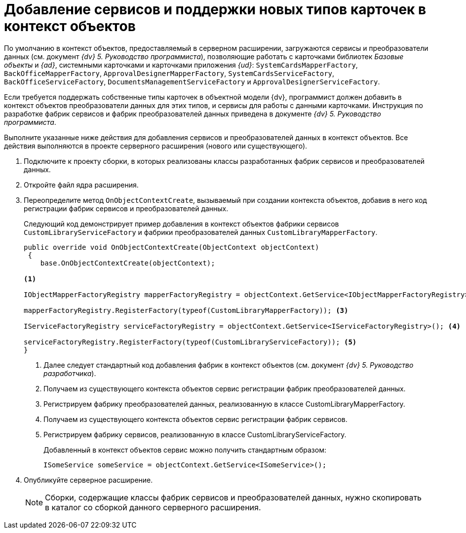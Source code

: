 = Добавление сервисов и поддержки новых типов карточек в контекст объектов

По умолчанию в контекст объектов, предоставляемый в серверном расширении, загружаются сервисы и преобразователи данных (см. документ _{dv} 5. Руководство программиста_), позволяющие работать с карточками библиотек _Базовые объекты_ и _{ad}_, системными карточками и карточками приложения _{ud}_: `SystemCardsMapperFactory`, `BackOfficeMapperFactory`, `ApprovalDesignerMapperFactory`, `SystemCardsServiceFactory`, `BackOfficeServiceFactory`, `DocumentsManagementServiceFactory` и `ApprovalDesignerServiceFactory`.

Если требуется поддержать собственные типы карточек в объектной модели {dv}, программист должен добавить в контекст объектов преобразователи данных для этих типов, и сервисы для работы с данными карточками. Инструкция по разработке фабрик сервисов и фабрик преобразователей данных приведена в документе _{dv} 5. Руководство программиста_.

Выполните указанные ниже действия для добавления сервисов и преобразователей данных в контекст объектов. Все действия выполняются в проекте серверного расширения (нового или существующего).

. Подключите к проекту сборки, в которых реализованы классы разработанных фабрик сервисов и преобразователей данных.
+
. Откройте файл ядра расширения.
+
. Переопределите метод `OnObjectContextCreate`, вызываемый при создании контекста объектов, добавив в него код регистрации фабрик сервисов и преобразователей данных.
+
Следующий код демонстрирует пример добавления в контекст объектов фабрики сервисов `CustomLibraryServiceFactory` и фабрики преобразователей данных `CustomLibraryMapperFactory`.
+
[source,csharp]
----
public override void OnObjectContextCreate(ObjectContext objectContext)
 {
    base.OnObjectContextCreate(objectContext);

<.>

IObjectMapperFactoryRegistry mapperFactoryRegistry = objectContext.GetService<IObjectMapperFactoryRegistry>(); <.>

mapperFactoryRegistry.RegisterFactory(typeof(CustomLibraryMapperFactory)); <.>

IServiceFactoryRegistry serviceFactoryRegistry = objectContext.GetService<IServiceFactoryRegistry>(); <.>

serviceFactoryRegistry.RegisterFactory(typeof(CustomLibraryServiceFactory)); <.>
}
----
<.> Далее следует стандартный код добавления фабрик в контекст объектов (см. документ _{dv} 5. Руководство разработчика_).
<.> Получаем из существующего контекста объектов сервис регистрации фабрик преобразователей данных.
<.> Регистрируем фабрику преобразователей данных, реализованную в классе CustomLibraryMapperFactory.
<.> Получаем из существующего контекста объектов сервис регистрации фабрик сервисов.
<.> Регистрируем фабрику сервисов, реализованную в классе CustomLibraryServiceFactory.
+
Добавленный в контекст объектов сервис можно получить стандартным образом:
+
[source,csharp]
----
ISomeService someService = objectContext.GetService<ISomeService>();
----
+
. Опубликуйте серверное расширение.
+
NOTE: Сборки, содержащие классы фабрик сервисов и преобразователей данных, нужно скопировать в каталог со сборкой данного серверного расширения.